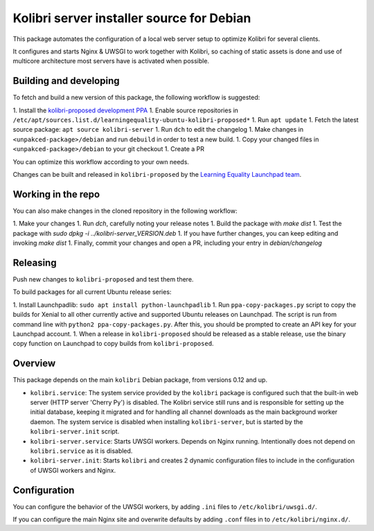 Kolibri server installer source for Debian
==========================================

This package automates the configuration of a local web server setup to optimize Kolibri for several clients.

It configures and starts Nginx & UWSGI to work together with Kolibri, so caching of static assets is done and use of multicore architecture most servers have is activated when possible.

Building and developing
-----------------------

To fetch and build a new version of this package, the following workflow is suggested:

1. Install the `kolibri-proposed development PPA <https://launchpad.net/~learningequality/+archive/ubuntu/kolibri-proposed>`__
1. Enable source repositories in ``/etc/apt/sources.list.d/learningequality-ubuntu-kolibri-proposed*``
1. Run ``apt update``
1. Fetch the latest source package: ``apt source kolibri-server``
1. Run ``dch`` to edit the changelog
1. Make changes in ``<unpakced-package>/debian`` and run ``debuild`` in order to test a new build.
1. Copy your changed files in ``<unpakced-package>/debian`` to your git checkout
1. Create a PR

You can optimize this workflow according to your own needs.

Changes can be built and released in ``kolibri-proposed`` by the `Learning Equality Launchpad team <https://launchpad.net/~learningequality/>`__.

Working in the repo
-------------------

You can also make changes in the cloned repository in the following workflow:

1. Make your changes
1. Run `dch`, carefully noting your release notes
1. Build the package with `make dist`
1. Test the package with  `sudo dpkg -i ../kolibri-server_VERSION.deb`
1. If you have further changes, you can keep editing and invoking `make dist`
1. Finally, commit your changes and open a PR, including your entry in `debian/changelog`

Releasing
---------

Push new changes to ``kolibri-proposed`` and test them there.

To build packages for all current Ubuntu release series:

1. Install Launchpadlib: ``sudo apt install python-launchpadlib``
1. Run ``ppa-copy-packages.py`` script to copy the builds for Xenial to all other currently active and supported Ubuntu releases on Launchpad. The script is run from command line with ``python2 ppa-copy-packages.py``. After this, you should be prompted to create an API key for your Launchpad account.
1. When a release in ``kolibri-proposed`` should be released as a stable release, use the binary copy function on Launchpad to copy builds from ``kolibri-proposed``.

Overview
--------

This package depends on the main ``kolibri`` Debian package, from versions 0.12 and up.

* ``kolibri.service``: The system service provided by the ``kolibri`` package is configured such that the built-in web server (HTTP server 'Cherry Py') is disabled. The Kolibri service still runs and is responsible for setting up the initial database, keeping it migrated and for handling all channel downloads as the main background worker daemon. The system service is disabled when installing ``kolibri-server``, but is started by the ``kolibri-server.init`` script.
* ``kolibri-server.service``: Starts UWSGI workers. Depends on Nginx running. Intentionally does not depend on ``kolibri.service`` as it is disabled.
* ``kolibri-server.init``: Starts ``kolibri`` and creates 2 dynamic configuration files to include in the configuration of UWSGI workers and Nginx.

Configuration
-------------

You can configure the behavior of the UWSGI workers, by adding ``.ini`` files to ``/etc/kolibri/uwsgi.d/``.

If you can configure the main Nginx site and overwrite defaults by adding ``.conf`` files in to ``/etc/kolibri/nginx.d/``.
